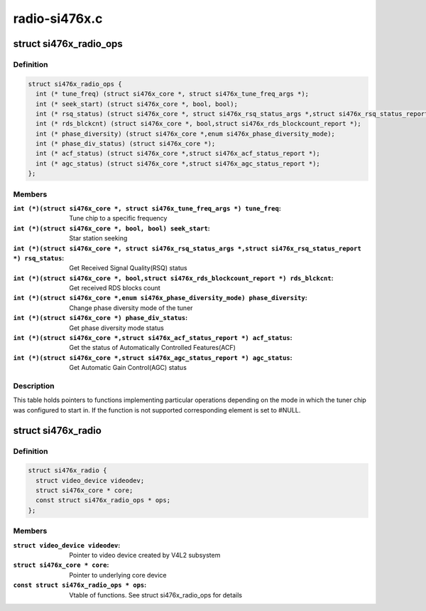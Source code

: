.. -*- coding: utf-8; mode: rst -*-

==============
radio-si476x.c
==============



.. _xref_struct_si476x_radio_ops:

struct si476x_radio_ops
=======================

.. c:type:: struct si476x_radio_ops

    vtable of tuner functions



Definition
----------

.. code-block:: c

  struct si476x_radio_ops {
    int (* tune_freq) (struct si476x_core *, struct si476x_tune_freq_args *);
    int (* seek_start) (struct si476x_core *, bool, bool);
    int (* rsq_status) (struct si476x_core *, struct si476x_rsq_status_args *,struct si476x_rsq_status_report *);
    int (* rds_blckcnt) (struct si476x_core *, bool,struct si476x_rds_blockcount_report *);
    int (* phase_diversity) (struct si476x_core *,enum si476x_phase_diversity_mode);
    int (* phase_div_status) (struct si476x_core *);
    int (* acf_status) (struct si476x_core *,struct si476x_acf_status_report *);
    int (* agc_status) (struct si476x_core *,struct si476x_agc_status_report *);
  };



Members
-------

:``int (*)(struct si476x_core *, struct si476x_tune_freq_args *) tune_freq``:
    Tune chip to a specific frequency

:``int (*)(struct si476x_core *, bool, bool) seek_start``:
    Star station seeking

:``int (*)(struct si476x_core *, struct si476x_rsq_status_args *,struct si476x_rsq_status_report *) rsq_status``:
    Get Received Signal Quality(RSQ) status

:``int (*)(struct si476x_core *, bool,struct si476x_rds_blockcount_report *) rds_blckcnt``:
    Get received RDS blocks count

:``int (*)(struct si476x_core *,enum si476x_phase_diversity_mode) phase_diversity``:
    Change phase diversity mode of the tuner

:``int (*)(struct si476x_core *) phase_div_status``:
    Get phase diversity mode status

:``int (*)(struct si476x_core *,struct si476x_acf_status_report *) acf_status``:
    Get the status of Automatically Controlled
    Features(ACF)

:``int (*)(struct si476x_core *,struct si476x_agc_status_report *) agc_status``:
    Get Automatic Gain Control(AGC) status




Description
-----------



This table holds pointers to functions implementing particular
operations depending on the mode in which the tuner chip was
configured to start in. If the function is not supported
corresponding element is set to #NULL.




.. _xref_struct_si476x_radio:

struct si476x_radio
===================

.. c:type:: struct si476x_radio

    radio device



Definition
----------

.. code-block:: c

  struct si476x_radio {
    struct video_device videodev;
    struct si476x_core * core;
    const struct si476x_radio_ops * ops;
  };



Members
-------

:``struct video_device videodev``:
    Pointer to video device created by V4L2 subsystem

:``struct si476x_core * core``:
    Pointer to underlying core device

:``const struct si476x_radio_ops * ops``:
    Vtable of functions. See struct si476x_radio_ops for details




